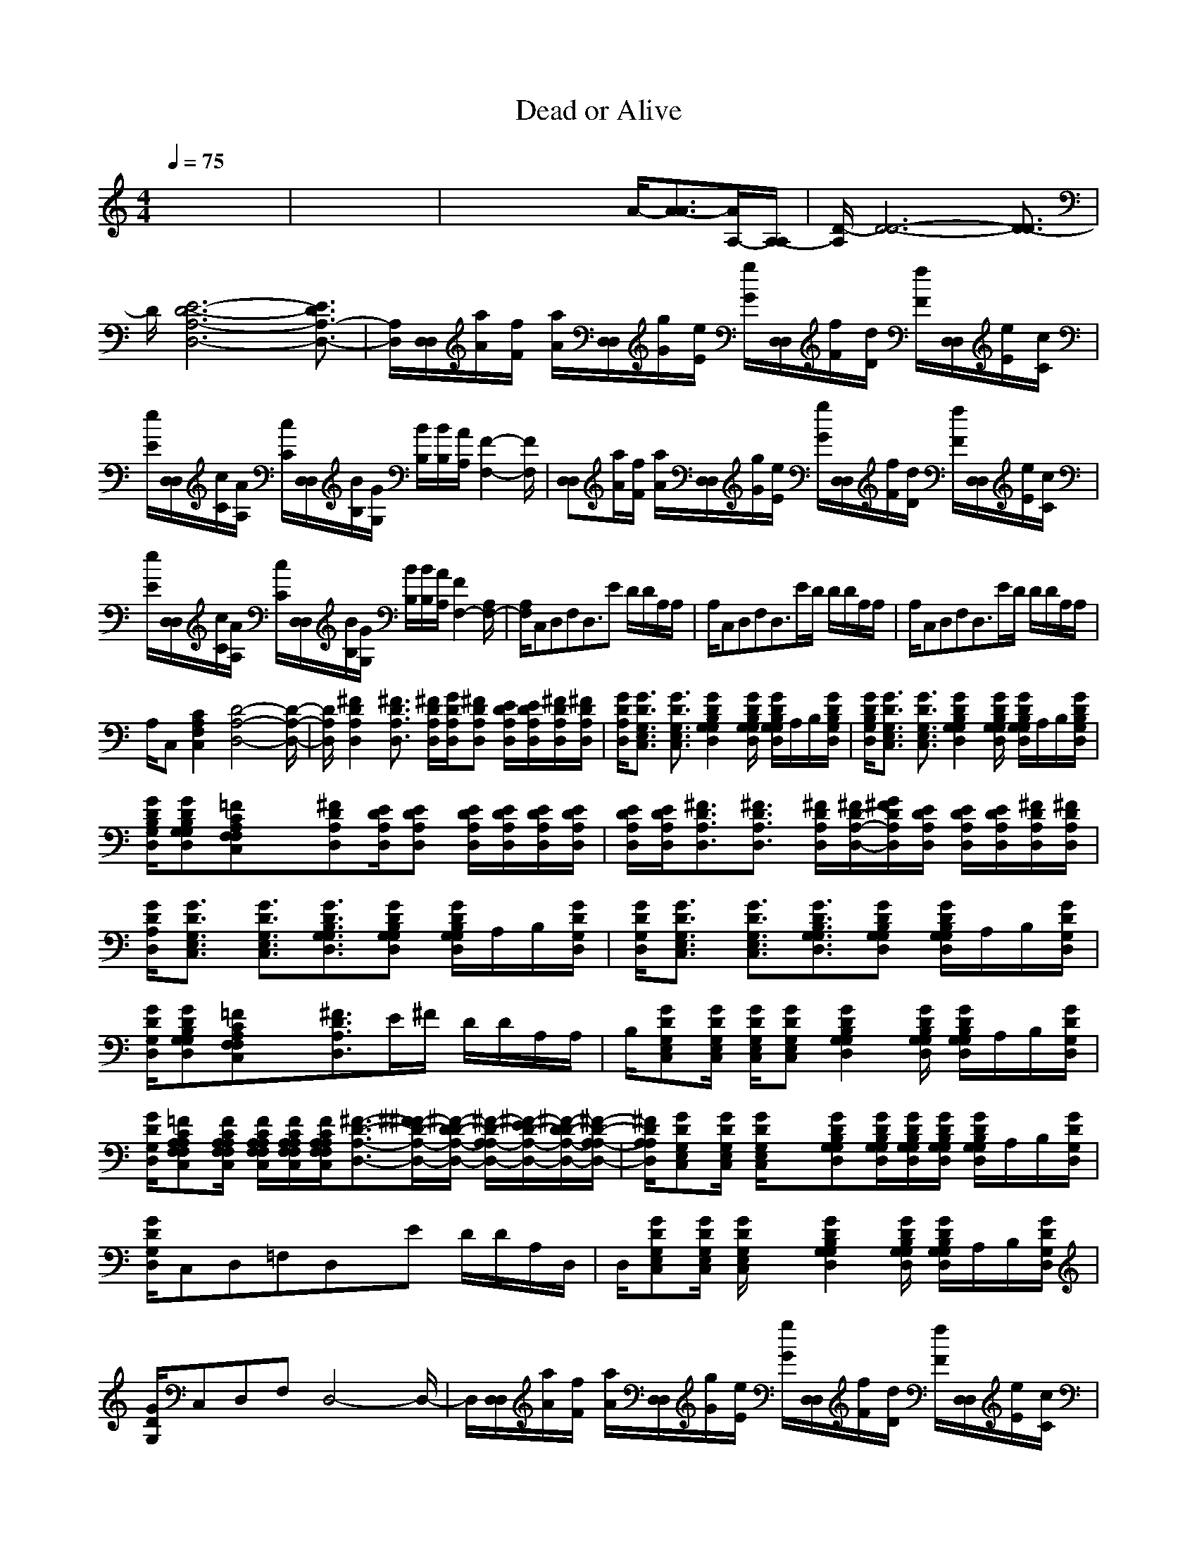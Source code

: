 X: 1
T: Dead or Alive
M: 4/4
L: 1/8
Q:1/4=75
K:C % 0 sharps
%%MIDI program 25
%%MIDI program 25
% Wanted Dead or Alive - Bon Jovi 
% Made by Frank Bogers for Roland GS/GM  
% If you use the SMF be sure to set tracks 15 en 16 to ch 15 en 16. 
x8| \
x8| \
x4 xA/2-[A3/2-A3/2][A/2A,/2-][A,/2-A,/2]| \
[D/2-A,/2][D6-D6-][D3/2-D3/2]|
D/2[E6-D6-A,6-D,6-][E3/2D3/2A,3/2-D,3/2-]| \
[A,/2D,/2][D,/2D,/2][a/2A/2][f/2F/2] [a/2A/2][D,/2D,/2][g/2G/2][e/2E/2] [g/2G/2][D,/2D,/2][f/2F/2][d/2D/2] [f/2F/2][D,/2D,/2][e/2E/2][c/2C/2]| \
[e/2E/2][D,/2D,/2][c/2C/2][A/2A,/2] [c/2C/2][D,/2D,/2][B/2B,/2][G/2G,/2] [B/2B,/2][B/2B,/2][A/2A,/2][F2-F,2-][F/2F,/2]| \
[D,D,][a/2A/2][f/2F/2] [a/2A/2][D,/2D,/2][g/2G/2][e/2E/2] [g/2G/2][D,/2D,/2][f/2F/2][d/2D/2] [f/2F/2][D,/2D,/2][e/2E/2][c/2C/2]|
[e/2E/2][D,/2D,/2][c/2C/2][A/2A,/2] [c/2C/2][D,/2D,/2][B/2B,/2][G/2G,/2] [B/2B,/2][B/2B,/2][A/2A,/2][F2F,2-][A,/2F,/2-]| \
[A,/2F,/2]C,D,F,D,3/2E D/2D/2A,/2A,/2| \
A,/2C,D,F,D,3/2E/2D/2 D/2D/2A,/2A,/2| \
A,/2C,D,F,D,3/2E/2D/2 D/2D/2A,/2A,/2|
A,/2C,[C2A,2F,2C,2][D4-A,4-D,4-][D/2-A,/2-D,/2-]| \
[D/2A,/2D,/2][^F2D2A,2D,2][^F3/2D3/2A,3/2D,3/2] [^F/2D/2A,/2D,/2][G/2D/2A,/2D,/2][^FDA,D,] [E/2D/2A,/2D,/2][E/2D/2A,/2D,/2][^F/2D/2A,/2D,/2][^F/2D/2A,/2D,/2]| \
[G/2D/2A,/2D,/2][G3/2D3/2G,3/2E,3/2C,3/2] [G3/2D3/2G,3/2E,3/2C,3/2][G2D2B,2G,2G,2D,2][G/2D/2B,/2G,/2G,/2D,/2] [G/2D/2B,/2G,/2G,/2D,/2]A,/2B,/2[G/2D/2B,/2G,/2D,/2]| \
[G/2D/2B,/2G,/2D,/2][G3/2D3/2G,3/2E,3/2C,3/2] [G3/2D3/2G,3/2E,3/2C,3/2][G2D2B,2G,2G,2D,2][G/2D/2B,/2G,/2G,/2D,/2] [G/2D/2B,/2G,/2G,/2D,/2]A,/2B,/2[G/2D/2B,/2G,/2D,/2]|
[G/2D/2B,/2G,/2D,/2][GDB,G,G,D,][=FCA,F,F,C,]x[^FDA,D,][E/2D/2A,/2D,/2][EDA,D,] [E/2D/2A,/2D,/2][E/2D/2A,/2D,/2][E/2D/2A,/2D,/2][E/2D/2A,/2D,/2]| \
[E/2D/2A,/2D,/2][E/2D/2A,/2D,/2][^F3/2D3/2A,3/2D,3/2][^F3/2D3/2A,3/2D,3/2] [^F/2D/2A,/2D,/2][^F/2D/2-A,/2-D,/2-][G/2^F/2D/2A,/2D,/2][E/2D/2A,/2D,/2] [E/2D/2A,/2D,/2][E/2D/2A,/2D,/2][^F/2D/2A,/2D,/2][^F/2D/2A,/2D,/2]| \
[G/2D/2A,/2D,/2][G3/2D3/2G,3/2E,3/2C,3/2] [G3/2D3/2G,3/2E,3/2C,3/2][G3/2D3/2B,3/2G,3/2G,3/2D,3/2][GDB,G,G,D,] [G/2D/2B,/2G,/2G,/2D,/2]A,/2B,/2[G/2D/2G,/2D,/2]| \
[G/2D/2G,/2D,/2][G3/2D3/2G,3/2E,3/2C,3/2] [G3/2D3/2G,3/2E,3/2C,3/2][G3/2D3/2B,3/2G,3/2G,3/2D,3/2][GDB,G,G,D,] [G/2D/2B,/2G,/2G,/2D,/2]A,/2B,/2[G/2D/2G,/2D,/2]|
[G/2D/2G,/2D,/2][GDB,G,G,D,][=FCA,F,F,C,]x[^F3/2D3/2A,3/2D,3/2]E/2^F/2 D/2D/2A,/2A,/2| \
B,/2[GDG,E,C,][G/2D/2G,/2E,/2C,/2] [G/2D/2G,/2E,/2C,/2][GDG,E,C,][G2D2B,2G,2G,2D,2][G/2D/2B,/2G,/2G,/2D,/2] [G/2D/2B,/2G,/2G,/2D,/2]A,/2B,/2[G/2D/2G,/2D,/2]| \
[G/2D/2G,/2D,/2][=FCA,A,F,F,C,][F/2C/2A,/2A,/2F,/2F,/2C,/2] [F/2C/2A,/2A,/2F,/2F,/2C,/2][F/2C/2A,/2A,/2F,/2F,/2C,/2][F/2C/2A,/2A,/2F,/2F,/2C,/2][^F3/2-D3/2-A,3/2-D,3/2-][^F/2^F/2-D/2-A,/2-D,/2-][^F/2-D/2D/2-A,/2-D,/2-] [^F/2-D/2-A,/2A,/2-D,/2-][^F/2-E/2D/2-A,/2-D,/2-][^F/2-D/2D/2-A,/2-D,/2-][^F/2-D/2-A,/2A,/2-D,/2-]| \
[^F/2D/2A,/2A,/2D,/2][GDG,E,C,][G/2D/2G,/2E,/2C,/2] [G/2D/2G,/2E,/2C,/2]x[GDB,G,G,D,][G/2D/2B,/2G,/2G,/2D,/2][G/2D/2B,/2G,/2G,/2D,/2][G/2D/2B,/2G,/2G,/2D,/2] [G/2D/2B,/2G,/2G,/2D,/2]A,/2B,/2[G/2D/2G,/2D,/2]|
[G/2D/2G,/2D,/2]C,D,=F,D,x/2E D/2D/2A,/2D,/2| \
D,/2[GDG,E,C,][G/2D/2G,/2E,/2C,/2] [G/2D/2G,/2E,/2C,/2]x[G2D2B,2G,2G,2D,2][G/2D/2B,/2G,/2G,/2D,/2] [G/2D/2B,/2G,/2G,/2D,/2]A,/2B,/2[G/2D/2G,/2D,/2]| \
[G/2D/2G,/2]C,D,F,D,4-D,/2-| \
D,/2[D,/2D,/2][a/2A/2][f/2F/2] [a/2A/2][D,/2D,/2][g/2G/2][e/2E/2] [g/2G/2][D,/2D,/2][f/2F/2][d/2D/2] [f/2F/2][D,/2D,/2][e/2E/2][c/2C/2]|
[e/2E/2][D,/2D,/2][c/2C/2][A/2A,/2] [c/2C/2][D,/2D,/2][B/2B,/2][G/2G,/2] [B/2B,/2][B/2B,/2][A/2A,/2][F2-F,2-][F/2F,/2]| \
[D,D,][a/2A/2][f/2F/2] [a/2A/2][D,/2D,/2][g/2G/2][e/2E/2] [g/2G/2][D,/2D,/2][f/2F/2][d/2D/2] [f/2F/2][D,/2D,/2][e/2E/2][c/2C/2]| \
[e/2E/2][D,/2D,/2][c/2C/2][A/2A,/2] [c/2C/2][D,/2D,/2][B/2B,/2][G/2G,/2] [B/2B,/2][B/2B,/2][A/2A,/2][F2F,2-][A,/2F,/2-]| \
[A,/2F,/2][^F2D2A,2D,2][^F3/2D3/2A,3/2D,3/2] [^F/2D/2A,/2D,/2][G/2D/2A,/2D,/2][^FDA,D,] [E/2D/2A,/2D,/2][E/2D/2A,/2D,/2][^F/2D/2A,/2D,/2][^F/2D/2A,/2D,/2]|
[G/2D/2A,/2D,/2][G3/2D3/2G,3/2E,3/2C,3/2] [G3/2D3/2G,3/2E,3/2C,3/2][G2D2B,2G,2G,2D,2][G/2D/2B,/2G,/2G,/2D,/2] [G/2D/2B,/2G,/2G,/2D,/2]A,/2B,/2[G/2D/2B,/2G,/2D,/2]| \
[G/2D/2B,/2G,/2D,/2][G3/2D3/2G,3/2E,3/2C,3/2] [G3/2D3/2G,3/2E,3/2C,3/2][G2D2B,2G,2G,2D,2][G/2D/2B,/2G,/2G,/2D,/2] [G/2D/2B,/2G,/2G,/2D,/2]A,/2B,/2[G/2D/2B,/2G,/2D,/2]| \
[G/2D/2B,/2G,/2D,/2][GDB,G,G,D,][=FCA,F,F,C,]x[^FDA,D,][E/2D/2A,/2D,/2][EDA,D,] [E/2D/2A,/2D,/2][E/2D/2A,/2D,/2][E/2D/2A,/2D,/2][E/2D/2A,/2D,/2]| \
[E/2D/2A,/2D,/2][E/2D/2A,/2D,/2][^F3/2D3/2A,3/2D,3/2][^F3/2D3/2A,3/2D,3/2] [^F/2D/2A,/2D,/2][^F/2D/2-A,/2-D,/2-][G/2^F/2D/2A,/2D,/2][E/2D/2A,/2D,/2] [E/2D/2A,/2D,/2][E/2D/2A,/2D,/2][^F/2D/2A,/2D,/2][^F/2D/2A,/2D,/2]|
[G/2D/2A,/2D,/2][G3/2D3/2G,3/2E,3/2C,3/2] [G3/2D3/2G,3/2E,3/2C,3/2][G3/2D3/2B,3/2G,3/2G,3/2D,3/2][GDB,G,G,D,] [G/2D/2B,/2G,/2G,/2D,/2]A,/2B,/2[G/2D/2G,/2D,/2]| \
[G/2D/2G,/2D,/2][G3/2D3/2G,3/2E,3/2C,3/2] [G3/2D3/2G,3/2E,3/2C,3/2][G3/2D3/2B,3/2G,3/2G,3/2D,3/2][GDB,G,G,D,] [G/2D/2B,/2G,/2G,/2D,/2]A,/2B,/2[G/2D/2G,/2D,/2]| \
[G/2D/2G,/2D,/2][GDB,G,G,D,][=FCA,F,F,C,]x[^F3/2D3/2A,3/2D,3/2]E/2^F/2 D/2D/2A,/2A,/2| \
B,/2[GDG,E,C,][G/2D/2G,/2E,/2C,/2] [G/2D/2G,/2E,/2C,/2][GDG,E,C,][G2D2B,2G,2G,2D,2][G/2D/2B,/2G,/2G,/2D,/2] [G/2D/2B,/2G,/2G,/2D,/2]A,/2B,/2[G/2D/2G,/2D,/2]|
[G/2D/2G,/2D,/2][=FCA,A,F,F,C,][F/2C/2A,/2A,/2F,/2F,/2C,/2] [F/2C/2A,/2A,/2F,/2F,/2C,/2][F/2C/2A,/2A,/2F,/2F,/2C,/2][F/2C/2A,/2A,/2F,/2F,/2C,/2][^F3/2-D3/2-A,3/2-D,3/2-][^F/2^F/2-D/2-A,/2-D,/2-][^F/2-D/2D/2-A,/2-D,/2-] [^F/2-D/2-A,/2A,/2-D,/2-][^F/2-E/2D/2-A,/2-D,/2-][^F/2-D/2D/2-A,/2-D,/2-][^F/2-D/2-A,/2A,/2-D,/2-]| \
[^F/2D/2A,/2A,/2D,/2][GDG,E,C,][G/2D/2G,/2E,/2C,/2] [G/2D/2G,/2E,/2C,/2]x[GDB,G,G,D,][G/2D/2B,/2G,/2G,/2D,/2][G/2D/2B,/2G,/2G,/2D,/2][G/2D/2B,/2G,/2G,/2D,/2] [G/2D/2B,/2G,/2G,/2D,/2]A,/2B,/2[G/2D/2G,/2D,/2]| \
[G/2D/2G,/2D,/2]C,D,=F,D,x/2E D/2D/2A,/2D,/2| \
D,/2[GDG,E,C,][G/2D/2G,/2E,/2C,/2] [G/2D/2G,/2E,/2C,/2]x[G2D2B,2G,2G,2D,2][G/2D/2B,/2G,/2G,/2D,/2] [G/2D/2B,/2G,/2G,/2D,/2]A,/2B,/2[G/2D/2G,/2D,/2]|
[G/2D/2G,/2]C,D,F,D,4-D,/2-| \
D,/2[D,/2D,/2][a/2A/2][f/2F/2] [a/2A/2][D,/2D,/2][g/2G/2][e/2E/2] [g/2G/2][D,/2D,/2][f/2F/2][d/2D/2] [f/2F/2][D,/2D,/2][e/2E/2][c/2C/2]| \
[e/2E/2][D,/2D,/2][c/2C/2][A/2A,/2] [c/2C/2][D,/2D,/2][B/2B,/2][G/2G,/2] [B/2B,/2][B/2B,/2][A/2A,/2][F2-F,2-][F/2F,/2]| \
[D,D,][a/2A/2][f/2F/2] [a/2A/2][D,/2D,/2][g/2G/2][e/2E/2] [g/2G/2][D,/2D,/2][f/2F/2][d/2D/2] [f/2F/2][D,/2D,/2][e/2E/2][c/2C/2]|
[e/2E/2][D,/2D,/2][c/2C/2][A/2A,/2] [c/2C/2][D,/2D,/2][B/2B,/2][G/2G,/2] [B/2B,/2][B/2B,/2][A/2A,/2][F2F,2-][A,/2F,/2-]| \
[A,/2F,/2][^FDA,D,][^F/2D/2A,/2D,/2] [^F/2D/2A,/2D,/2][^F/2D/2A,/2D,/2][^F/2D/2A,/2D,/2][^FDA,D,][^F/2D/2A,/2D,/2][^F/2D/2A,/2D,/2][^F/2D/2A,/2D,/2] [^F/2D/2A,/2D,/2][^FDA,D,][^F/2D/2A,/2D,/2]| \
[^F/2D/2A,/2D,/2][GDG,E,C,][G/2D/2G,/2E,/2C,/2] [G/2D/2G,/2E,/2C,/2][G/2D/2G,/2E,/2C,/2][G/2D/2G,/2E,/2C,/2][GDB,G,G,D,][G/2D/2B,/2G,/2G,/2D,/2][G/2D/2B,/2G,/2G,/2D,/2][G/2D/2B,/2G,/2G,/2D,/2] [G/2D/2B,/2G,/2G,/2D,/2][G/2D/2B,/2G,/2G,/2D,/2][G/2D/2B,/2G,/2G,/2D,/2][G/2D/2B,/2G,/2G,/2D,/2]| \
[G/2D/2B,/2G,/2G,/2D,/2][GDG,E,C,][G/2D/2G,/2E,/2C,/2] [G/2D/2G,/2E,/2C,/2][G/2D/2G,/2E,/2C,/2][G/2D/2G,/2E,/2C,/2][GDB,G,G,D,][G/2D/2B,/2G,/2G,/2D,/2][G/2D/2B,/2G,/2G,/2D,/2][G/2D/2B,/2G,/2G,/2D,/2] [G/2D/2B,/2G,/2G,/2D,/2][G/2D/2B,/2G,/2G,/2D,/2][G/2D/2B,/2G,/2G,/2D,/2][G/2D/2B,/2G,/2G,/2D,/2]|
[G/2D/2B,/2G,/2G,/2D,/2][GDB,G,G,D,][=FCA,F,F,C,]x[^FDA,D,][^F/2D/2A,/2D,/2][^F/2D/2A,/2D,/2][^F/2D/2A,/2D,/2] [^F/2D/2A,/2D,/2][^F/2D/2A,/2D,/2][^F/2D/2A,/2D,/2][^F/2D/2A,/2D,/2]| \
[^F/2D/2A,/2D,/2][^FDA,D,][^F/2D/2A,/2D,/2] [^F/2D/2A,/2D,/2][^F/2D/2A,/2D,/2][^F/2D/2A,/2D,/2][^F/2D/2A,/2D,/2] [^F/2D/2A,/2D,/2][^F/2D/2A,/2D,/2][^F/2D/2A,/2D,/2][^F/2D/2A,/2D,/2] [^F/2D/2A,/2D,/2][^F/2D/2A,/2D,/2][^F/2D/2A,/2D,/2][^F/2D/2A,/2D,/2]| \
[^F/2D/2A,/2D,/2][GDG,E,C,][G/2D/2G,/2E,/2C,/2] [G/2D/2G,/2E,/2C,/2][G/2D/2G,/2E,/2C,/2][G/2D/2G,/2E,/2C,/2][GDB,G,G,D,][GDB,G,G,D,][G/2D/2B,/2G,/2G,/2D,/2] [G/2D/2B,/2G,/2G,/2D,/2][G/2D/2B,/2G,/2G,/2D,/2][G/2D/2B,/2G,/2G,/2D,/2][G/2D/2B,/2G,/2G,/2D,/2]| \
[G/2D/2B,/2G,/2G,/2D,/2][GDG,E,C,][G/2D/2G,/2E,/2C,/2] [G/2D/2G,/2E,/2C,/2][G/2D/2G,/2E,/2C,/2][G/2D/2G,/2E,/2C,/2][GDB,G,G,D,][G/2D/2B,/2G,/2G,/2D,/2][G/2D/2B,/2G,/2G,/2D,/2][G/2D/2B,/2G,/2G,/2D,/2] [G/2D/2B,/2G,/2G,/2D,/2][G/2D/2B,/2G,/2G,/2D,/2][G/2D/2B,/2G,/2G,/2D,/2][G/2D/2B,/2G,/2G,/2D,/2]|
[G/2D/2B,/2G,/2G,/2D,/2][GDB,G,G,D,][=FCA,F,F,C,]x[^FDA,D,][^FDA,D,][^F/2D/2A,/2D,/2] [^F/2D/2A,/2D,/2][^FDA,D,][^F/2D/2A,/2D,/2]| \
[^F/2D/2A,/2D,/2][GDG,E,C,][G/2D/2G,/2E,/2C,/2] [G/2D/2G,/2E,/2C,/2][GDG,E,C,][G2D2B,2G,2G,2D,2][G/2D/2B,/2G,/2G,/2D,/2] [G/2D/2B,/2G,/2G,/2D,/2]A,/2B,/2[G/2D/2G,/2D,/2]| \
[G/2D/2G,/2D,/2][=FCA,A,F,F,C,][F/2C/2A,/2A,/2F,/2F,/2C,/2] [F/2C/2A,/2A,/2F,/2F,/2C,/2][F/2C/2A,/2A,/2F,/2F,/2C,/2][F/2C/2A,/2A,/2F,/2F,/2C,/2][^F3/2-D3/2-A,3/2-D,3/2-][^F/2^F/2-D/2-A,/2-D,/2-][^F/2-D/2D/2-A,/2-D,/2-] [^F/2-D/2-A,/2A,/2-D,/2-][^F/2-E/2D/2-A,/2-D,/2-][^F/2-D/2D/2-A,/2-D,/2-][^F/2-D/2-A,/2A,/2-D,/2-]| \
[^F/2D/2A,/2A,/2D,/2][GDG,E,C,][G/2D/2G,/2E,/2C,/2] [G/2D/2G,/2E,/2C,/2]x[G4-D4-B,4-G,4-G,4-D,4-][G/2-D/2-B,/2-G,/2-G,/2-D,/2-]|
[G/2D/2B,/2G,/2G,/2D,/2]
M: 2/4
L: 1/8
C,D,=F,D,/2-| \
D,4-| \
D,4-| \
D,/2
M: 4/4
L: 1/8
[^F2D2A,2D,2][^F3/2D3/2A,3/2D,3/2] [^F/2D/2A,/2D,/2][G/2D/2A,/2D,/2][^FDA,D,] [E/2D/2A,/2D,/2][E/2D/2A,/2D,/2][^F/2D/2A,/2D,/2][^F/2D/2A,/2D,/2]|
[G/2D/2A,/2D,/2][G3/2D3/2G,3/2E,3/2C,3/2] [G3/2D3/2G,3/2E,3/2C,3/2][G2D2B,2G,2G,2D,2][G/2D/2B,/2G,/2G,/2D,/2] [G/2D/2B,/2G,/2G,/2D,/2]A,/2B,/2[G/2D/2B,/2G,/2D,/2]| \
[G/2D/2B,/2G,/2D,/2][G3/2D3/2G,3/2E,3/2C,3/2] [G3/2D3/2G,3/2E,3/2C,3/2][G2D2B,2G,2G,2D,2][G/2D/2B,/2G,/2G,/2D,/2] [G/2D/2B,/2G,/2G,/2D,/2]A,/2B,/2[G/2D/2B,/2G,/2D,/2]| \
[G/2D/2B,/2G,/2D,/2][GDB,G,G,D,][=FCA,F,F,C,]x[^FDA,D,][E/2D/2A,/2D,/2][EDA,D,] [E/2D/2A,/2D,/2][E/2D/2A,/2D,/2][E/2D/2A,/2D,/2][E/2D/2A,/2D,/2]| \
[E/2D/2A,/2D,/2][E/2D/2A,/2D,/2][^F3/2D3/2A,3/2D,3/2][^F3/2D3/2A,3/2D,3/2] [^F/2D/2A,/2D,/2][^F/2D/2-A,/2-D,/2-][G/2^F/2D/2A,/2D,/2][E/2D/2A,/2D,/2] [E/2D/2A,/2D,/2][E/2D/2A,/2D,/2][^F/2D/2A,/2D,/2][^F/2D/2A,/2D,/2]|
[G/2D/2A,/2D,/2][G3/2D3/2G,3/2E,3/2C,3/2] [G3/2D3/2G,3/2E,3/2C,3/2][G3/2D3/2B,3/2G,3/2G,3/2D,3/2][GDB,G,G,D,] [G/2D/2B,/2G,/2G,/2D,/2]A,/2B,/2[G/2D/2G,/2D,/2]| \
[G/2D/2G,/2D,/2][G3/2D3/2G,3/2E,3/2C,3/2] [G3/2D3/2G,3/2E,3/2C,3/2][G3/2D3/2B,3/2G,3/2G,3/2D,3/2][GDB,G,G,D,] [G/2D/2B,/2G,/2G,/2D,/2]A,/2B,/2[G/2D/2G,/2D,/2]| \
[G/2D/2G,/2D,/2][GDB,G,G,D,][=FCA,F,F,C,]x[^F3/2D3/2A,3/2D,3/2]E/2^F/2 D/2D/2A,/2A,/2| \
B,/2[GDG,E,C,][G/2D/2G,/2E,/2C,/2] [G/2D/2G,/2E,/2C,/2][GDG,E,C,][G2D2B,2G,2G,2D,2][G/2D/2B,/2G,/2G,/2D,/2] [G/2D/2B,/2G,/2G,/2D,/2]A,/2B,/2[G/2D/2G,/2D,/2]|
[G/2D/2G,/2D,/2][=FCA,A,F,F,C,][F/2C/2A,/2A,/2F,/2F,/2C,/2] [F/2C/2A,/2A,/2F,/2F,/2C,/2][F/2C/2A,/2A,/2F,/2F,/2C,/2][F/2C/2A,/2A,/2F,/2F,/2C,/2][^F3/2-D3/2-A,3/2-D,3/2-][^F/2^F/2-D/2-A,/2-D,/2-][^F/2-D/2D/2-A,/2-D,/2-] [^F/2-D/2-A,/2A,/2-D,/2-][^F/2-E/2D/2-A,/2-D,/2-][^F/2-D/2D/2-A,/2-D,/2-][^F/2-D/2-A,/2A,/2-D,/2-]| \
[^F/2D/2A,/2A,/2D,/2][GDG,E,C,][G/2D/2G,/2E,/2C,/2] [G/2D/2G,/2E,/2C,/2]x[GDB,G,G,D,][G/2D/2B,/2G,/2G,/2D,/2][G/2D/2B,/2G,/2G,/2D,/2][G/2D/2B,/2G,/2G,/2D,/2] [G/2D/2B,/2G,/2G,/2D,/2]A,/2B,/2[G/2D/2G,/2D,/2]| \
[G/2D/2G,/2D,/2]C,D,=F,D,x/2E D/2D/2A,/2D,/2| \
D,/2[GDG,E,C,][G/2D/2G,/2E,/2C,/2] [G/2D/2G,/2E,/2C,/2][GDG,E,C,][G2D2B,2G,2G,2D,2][G/2D/2B,/2G,/2G,/2D,/2] [G/2D/2B,/2G,/2G,/2D,/2]A,/2B,/2[G/2D/2G,/2D,/2]|
[G/2D/2G,/2D,/2][FCA,A,F,F,C,][F/2C/2A,/2A,/2F,/2F,/2C,/2] [F/2C/2A,/2A,/2F,/2F,/2C,/2][F/2C/2A,/2A,/2F,/2F,/2C,/2][F/2C/2A,/2A,/2F,/2F,/2C,/2][^F2D2A,2D,2][^F/2D/2A,/2D,/2] [^F/2D/2A,/2D,/2][^F/2D/2A,/2D,/2][^F/2D/2A,/2D,/2][^F/2D/2A,/2D,/2]| \
[^F/2D/2A,/2D,/2][GDG,E,C,][G/2D/2G,/2E,/2C,/2] [G/2D/2G,/2E,/2C,/2][GDG,E,C,][G2D2B,2G,2G,2D,2][G/2D/2B,/2G,/2G,/2D,/2] [G/2D/2B,/2G,/2G,/2D,/2][G/2D/2B,/2G,/2G,/2D,/2][G/2D/2B,/2G,/2G,/2D,/2][G/2D/2G,/2D,/2]| \
[G/2D/2G,/2D,/2]C,D,=F,D,[^F/2D/2A,/2D,/2][^F/2D/2A,/2D,/2][^F/2D/2A,/2D,/2] [^F/2D/2A,/2D,/2][^F/2D/2A,/2D,/2][^F/2D/2A,/2D,/2][^F/2D/2A,/2D,/2]| \
[^F/2D/2A,/2D,/2][GDG,E,C,][G/2D/2G,/2E,/2C,/2] [G/2D/2G,/2E,/2C,/2][G/2D/2G,/2E,/2C,/2][G/2D/2G,/2E,/2C,/2][G2D2B,2G,2G,2D,2][G/2D/2B,/2G,/2G,/2D,/2] [G/2D/2B,/2G,/2G,/2D,/2][G/2D/2B,/2G,/2G,/2D,/2][G/2D/2B,/2G,/2G,/2D,/2][G/2D/2B,/2G,/2G,/2D,/2]|
[G/2D/2B,/2G,/2G,/2D,/2]C,D,=F,D,[E/2D/2A,/2D,/2][E/2D/2A,/2D,/2][E/2D/2A,/2D,/2] [^F/2D/2A,/2D,/2][^F/2D/2A,/2D,/2][^F/2D/2A,/2D,/2][^F/2D/2A,/2D,/2]| \
[^F/2D/2A,/2D,/2][GDG,E,C,][G/2D/2G,/2E,/2C,/2] [G/2D/2G,/2E,/2C,/2][G/2D/2G,/2E,/2C,/2][G/2D/2G,/2E,/2C,/2][GDB,G,G,D,][G/2D/2B,/2G,/2G,/2D,/2][G/2D/2B,/2G,/2G,/2D,/2][G/2D/2B,/2G,/2G,/2D,/2] [G/2D/2B,/2G,/2G,/2D,/2][G/2D/2B,/2G,/2G,/2D,/2][G/2D/2B,/2G,/2G,/2D,/2][G/2D/2B,/2G,/2G,/2D,/2]| \
[G/2D/2B,/2G,/2G,/2D,/2]C,D,=F,D,[^F/2D/2A,/2D,/2][^F/2D/2A,/2D,/2][^F/2D/2A,/2D,/2] [^F/2D/2A,/2D,/2][^F/2D/2A,/2D,/2][^F/2D/2A,/2D,/2][^F/2D/2A,/2D,/2]| \
[^F/2D/2A,/2D,/2]C,D,=F,[G2D2B,2G,2G,2D,2][G/2D/2B,/2G,/2G,/2D,/2] [G/2D/2B,/2G,/2G,/2D,/2][G/2D/2B,/2G,/2G,/2D,/2][G/2D/2B,/2G,/2G,/2D,/2][G/2D/2B,/2G,/2G,/2D,/2]|
[G/2D/2B,/2G,/2G,/2D,/2]C,D,F,D,2[^F/2D/2A,/2D,/2] [^F/2D/2A,/2D,/2][^F/2D/2A,/2D,/2][^F/2D/2A,/2D,/2][^F/2D/2A,/2D,/2]| \
[^F/2D/2A,/2D,/2]C,D,=F,[G2D2B,2G,2G,2D,2][G/2D/2B,/2G,/2G,/2D,/2] [G/2D/2B,/2G,/2G,/2D,/2][G/2D/2B,/2G,/2G,/2D,/2][G/2D/2B,/2G,/2G,/2D,/2][G/2D/2B,/2G,/2G,/2D,/2]| \
[G/2D/2B,/2G,/2G,/2D,/2]C,D,F,D,4-D,/2-| \
D,/2[D,/2D,/2][a/2A/2][f/2F/2] [a/2A/2][D,/2D,/2][g/2G/2][e/2E/2] [g/2G/2][D,/2D,/2][f/2F/2][d/2D/2] [f/2F/2][D,/2D,/2][e/2E/2][c/2C/2]|
[e/2E/2][D,/2D,/2][c/2C/2][A/2A,/2] [c/2C/2][D,/2D,/2][B/2B,/2][G/2G,/2] [B/2B,/2][B/2B,/2][A/2A,/2][F2-F,2-][F/2F,/2]| \
[D,D,][a/2A/2][f/2F/2] [a/2A/2][D,/2D,/2][g/2G/2][e/2E/2] [g/2G/2][D,/2D,/2][f/2F/2][d/2D/2] [f/2F/2][D,/2D,/2][e/2E/2][c/2C/2]| \
[e/2E/2][D,/2D,/2][c/2C/2][A/2A,/2] [c/2C/2][D,/2D,/2][B/2B,/2][G/2G,/2] [B/2B,/2][^F3-D3-A,3-A,3-D,3-][^F/2-D/2-A,/2-A,/2-D,/2-]|[^F/2D/2A,/2A,/2D,/2]
